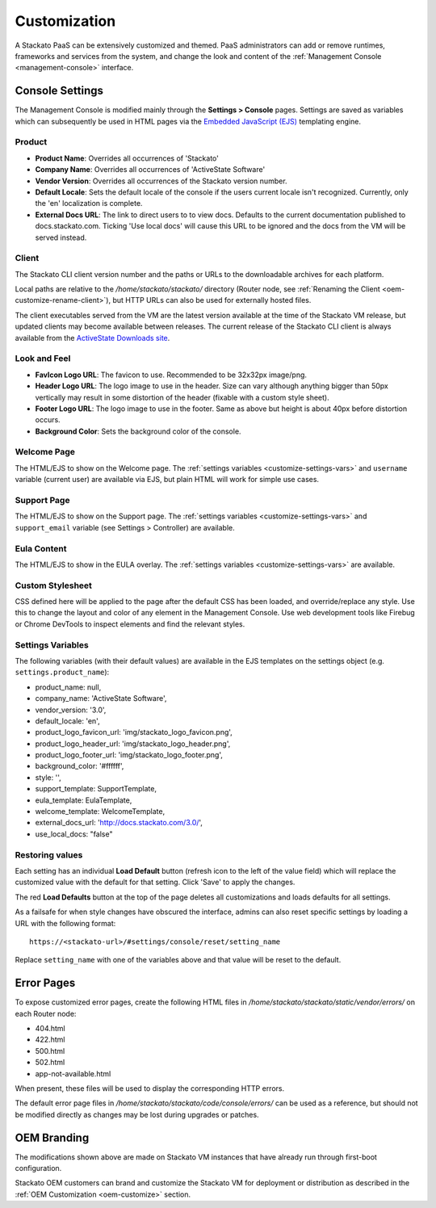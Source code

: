 .. _customize:

.. index:: Theming and Customization

Customization
=============

A Stackato PaaS can be extensively customized and themed. PaaS
administrators can add or remove runtimes, frameworks and services from
the system, and change the look and content of the :ref:`Management
Console <management-console>` interface.



Console Settings
----------------

The Management Console is modified mainly through the **Settings >
Console** pages. Settings are saved as variables which can subsequently
be used in HTML pages via the `Embedded JavaScript (EJS)
<http://embeddedjs.com/>`_ templating engine.

Product
^^^^^^^

* **Product Name**:  Overrides all occurrences of 'Stackato'
* **Company Name**: Overrides all occurrences of 'ActiveState Software'
* **Vendor Version**: Overrides all occurrences of the Stackato version number.
* **Default Locale**: Sets the default locale of the console if the users current locale isn't recognized. Currently, only the 'en' localization is complete.
* **External Docs URL**: The link to direct users to to view docs. Defaults to the current documentation published to docs.stackato.com. Ticking 'Use local docs' will cause this URL to be ignored and the docs from the VM will be served instead.

Client
^^^^^^

The Stackato CLI client version number and the paths or URLs to the
downloadable archives for each platform.

Local paths are relative to the */home/stackato/stackato/* directory
(Router node, see :ref:`Renaming the Client
<oem-customize-rename-client>`), but HTTP URLs can also be used for
externally hosted files. 

The client executables served from the VM are the latest version
available at the time of the Stackato VM release, but updated clients
may become available between releases. The current release of the
Stackato CLI client is always available from the `ActiveState Downloads
site <http://downloads.activestate.com/stackato/client/>`_.

Look and Feel
^^^^^^^^^^^^^

* **FavIcon Logo URL**: The favicon to use. Recommended to be 32x32px image/png.
* **Header Logo URL**: The logo image to use in the header. Size can vary although anything bigger than 50px vertically may result in some distortion of the header (fixable with a custom style sheet).
* **Footer Logo URL**: The logo image to use in the footer. Same as above but height is about 40px before distortion occurs.
* **Background Color**: Sets the background color of the console.


Welcome Page
^^^^^^^^^^^^

The HTML/EJS to show on the Welcome page. The :ref:`settings variables
<customize-settings-vars>` and ``username`` variable (current user) are
available via EJS, but plain HTML will work for simple use cases.

Support Page
^^^^^^^^^^^^

The HTML/EJS to show on the Support page. The :ref:`settings variables
<customize-settings-vars>` and ``support_email`` variable (see Settings
> Controller) are available.

Eula Content
^^^^^^^^^^^^

The HTML/EJS to show in the EULA overlay. The :ref:`settings variables
<customize-settings-vars>` are available.

.. _customize-css:

Custom Stylesheet
^^^^^^^^^^^^^^^^^

CSS defined here will be applied to the page after the default CSS has
been loaded, and override/replace any style. Use this to change the
layout and color of any element in the Management Console. Use web
development tools like Firebug or Chrome DevTools to inspect elements
and find the relevant styles. 

.. _customize-settings-vars:

Settings Variables
^^^^^^^^^^^^^^^^^^

The following variables (with their default values) are available in the
EJS templates on the settings object (e.g. ``settings.product_name``):

* product_name: null,
* company_name: 'ActiveState Software',
* vendor_version: '3.0',
* default_locale: 'en',
* product_logo_favicon_url: 'img/stackato_logo_favicon.png',
* product_logo_header_url: 'img/stackato_logo_header.png',
* product_logo_footer_url: 'img/stackato_logo_footer.png',
* background_color: '#ffffff',
* style: '',
* support_template: SupportTemplate,
* eula_template: EulaTemplate,
* welcome_template: WelcomeTemplate,
* external_docs_url: 'http://docs.stackato.com/3.0/',
* use_local_docs: "false"

Restoring values
^^^^^^^^^^^^^^^^

Each setting has an individual **Load Default** button (refresh icon to
the left of the value field) which will replace the customized value
with the default for that setting. Click 'Save' to apply the changes.

The red **Load Defaults** button at the top of the page deletes all
customizations and loads defaults for all settings.

As a failsafe for when style changes have obscured the interface, admins
can also reset specific settings by loading a URL with the following
format::

    https://<stackato-url>/#settings/console/reset/setting_name

Replace ``setting_name`` with one of the variables above and that value
will be reset to the default.

Error Pages
-----------

To expose customized error pages, create the following HTML files in
*/home/stackato/stackato/static/vendor/errors/* on each Router node:

* 404.html
* 422.html
* 500.html
* 502.html
* app-not-available.html

When present, these files will be used to display the corresponding HTTP
errors.

The default error page files in
*/home/stackato/stackato/code/console/errors/* can be used as a
reference, but should not be modified directly as changes may be lost
during upgrades or patches.


.. _customize-oem:

OEM Branding
------------

The modifications shown above are made on Stackato VM instances that
have already run through first-boot configuration.

Stackato OEM customers can brand and customize the Stackato VM for
deployment or distribution as described in the :ref:`OEM Customization
<oem-customize>` section.
